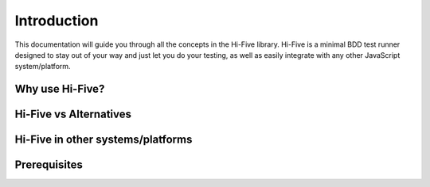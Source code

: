 Introduction
============

This documentation will guide you through all the concepts in the Hi-Five
library. Hi-Five is a minimal BDD test runner designed to stay out of your way
and just let you do your testing, as well as easily integrate with any other
JavaScript system/platform.


Why use Hi-Five?
----------------


Hi-Five vs Alternatives
-----------------------


Hi-Five in other systems/platforms
----------------------------------


Prerequisites
-------------
